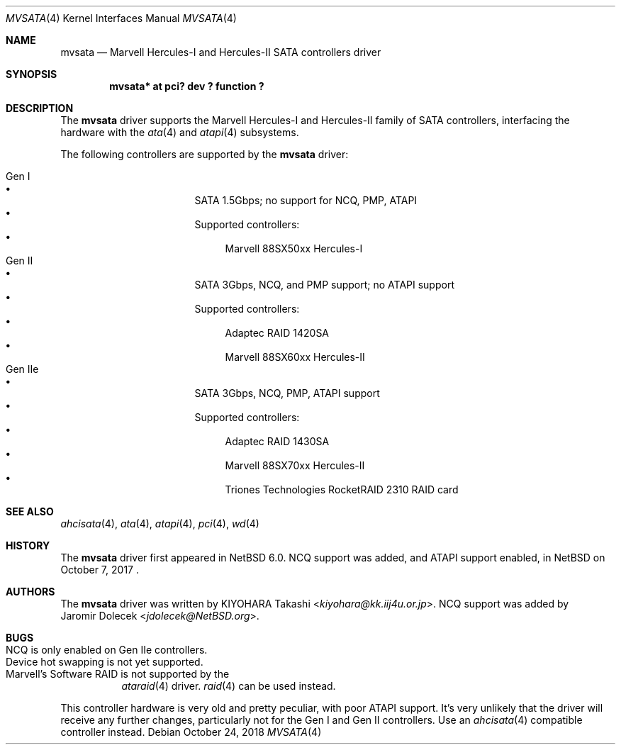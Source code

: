 .\" $NetBSD: mvsata.4,v 1.11 2020/08/28 16:07:49 fcambus Exp $
.\"
.\" Copyright (c) 2009 KIYOHARA Takashi
.\" All rights reserved.
.\"
.\" Redistribution and use in source and binary forms, with or without
.\" modification, are permitted provided that the following conditions
.\" are met:
.\" 1. Redistributions of source code must retain the above copyright
.\"    notice, this list of conditions and the following disclaimer.
.\" 2. Redistributions in binary form must reproduce the above copyright
.\"    notice, this list of conditions and the following disclaimer in the
.\"    documentation and/or other materials provided with the distribution.
.\"
.\" THIS SOFTWARE IS PROVIDED BY THE AUTHOR ``AS IS'' AND ANY EXPRESS OR
.\" IMPLIED WARRANTIES, INCLUDING, BUT NOT LIMITED TO, THE IMPLIED
.\" WARRANTIES OF MERCHANTABILITY AND FITNESS FOR A PARTICULAR PURPOSE ARE
.\" DISCLAIMED.  IN NO EVENT SHALL THE AUTHOR BE LIABLE FOR ANY DIRECT,
.\" INDIRECT, INCIDENTAL, SPECIAL, EXEMPLARY, OR CONSEQUENTIAL DAMAGES
.\" (INCLUDING, BUT NOT LIMITED TO, PROCUREMENT OF SUBSTITUTE GOODS OR
.\" SERVICES; LOSS OF USE, DATA, OR PROFITS; OR BUSINESS INTERRUPTION)
.\" HOWEVER CAUSED AND ON ANY THEORY OF LIABILITY, WHETHER IN CONTRACT,
.\" STRICT LIABILITY, OR TORT (INCLUDING NEGLIGENCE OR OTHERWISE) ARISING IN
.\" ANY WAY OUT OF THE USE OF THIS SOFTWARE, EVEN IF ADVISED OF THE
.\" POSSIBILITY OF SUCH DAMAGE.
.\"
.Dd October 24, 2018
.Dt MVSATA 4
.Os
.Sh NAME
.Nm mvsata
.Nd Marvell Hercules-I and Hercules-II SATA controllers driver
.Sh SYNOPSIS
.Cd "mvsata* at pci? dev ? function ?"
.Sh DESCRIPTION
The
.Nm
driver supports the Marvell Hercules-I and Hercules-II family of SATA
controllers, interfacing the hardware with the
.Xr ata 4
and
.Xr atapi 4
subsystems.
.Pp
The following controllers are supported by the
.Nm
driver:
.Pp
.Bl -tag -width "Gen IIe" -offset "xxxx" -compact
.It Gen I
.Bl -bullet -compact
.It
SATA 1.5Gbps; no support for NCQ, PMP, ATAPI
.It
Supported controllers:
.Bl -bullet -compact
.It
Marvell 88SX50xx Hercules-I
.El
.El
.It Gen II
.Bl -bullet -compact
.It
SATA 3Gbps, NCQ, and PMP support; no ATAPI support
.It
Supported controllers:
.Bl -bullet -compact
.It
Adaptec RAID 1420SA
.It
Marvell 88SX60xx Hercules-II
.El
.El
.It Gen IIe
.Bl -bullet -compact
.It
SATA 3Gbps, NCQ, PMP, ATAPI support
.It
Supported controllers:
.Bl -bullet -compact
.It
Adaptec RAID 1430SA
.It
Marvell 88SX70xx Hercules-II
.It
Triones Technologies RocketRAID 2310 RAID card
.El
.El
.El
.Sh SEE ALSO
.Xr ahcisata 4 ,
.Xr ata 4 ,
.Xr atapi 4 ,
.Xr pci 4 ,
.Xr wd 4
.Sh HISTORY
The
.Nm
driver first appeared in
.Nx 6.0 .
NCQ support was added, and ATAPI support enabled, in
.Nx
on October 7, 2017 .
.Sh AUTHORS
The
.Nm
driver was written by
.An KIYOHARA Takashi Aq Mt kiyohara@kk.iij4u.or.jp .
NCQ support was added by
.An Jaromir Dolecek Aq Mt jdolecek@NetBSD.org .
.Sh BUGS
.Bl -tag -width Ds -compact
.It NCQ is only enabled on Gen IIe controllers .
.It Device hot swapping is not yet supported .
.It Marvell's Software RAID is not supported by the
.Xr ataraid 4
driver.
.Xr raid 4
can be used instead.
.El
.Pp
This controller hardware is very old and pretty peculiar, with
poor ATAPI support.
It's very unlikely that the driver will receive any further changes,
particularly not for the Gen I and Gen II controllers.
Use an
.Xr ahcisata 4
compatible controller instead.
